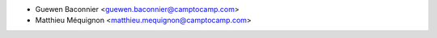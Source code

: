 * Guewen Baconnier <guewen.baconnier@camptocamp.com>
* Matthieu Méquignon <matthieu.mequignon@camptocamp.com>
